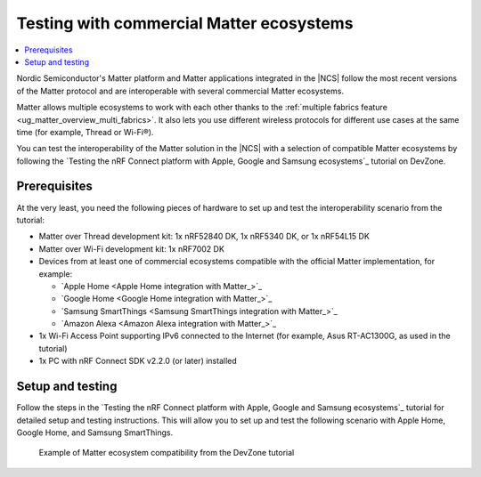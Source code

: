 .. _ug_matter_gs_ecosystem_compatibility_testing:

Testing with commercial Matter ecosystems
#########################################

.. contents::
   :local:
   :depth: 2

Nordic Semiconductor's Matter platform and Matter applications integrated in the |NCS| follow the most recent versions of the Matter protocol and are interoperable with several commercial Matter ecosystems.

Matter allows multiple ecosystems to work with each other thanks to the :ref:`multiple fabrics feature <ug_matter_overview_multi_fabrics>`.
It also lets you use different wireless protocols for different use cases at the same time (for example, Thread or Wi-Fi®).

You can test the interoperability of the Matter solution in the |NCS| with a selection of compatible Matter ecosystems by following the `Testing the nRF Connect platform with Apple, Google and Samsung ecosystems`_ tutorial on DevZone.

Prerequisites
*************

At the very least, you need the following pieces of hardware to set up and test the interoperability scenario from the tutorial:

* Matter over Thread development kit: 1x nRF52840 DK, 1x nRF5340 DK, or 1x nRF54L15 DK
* Matter over Wi-Fi development kit: 1x nRF7002 DK
* Devices from at least one of commercial ecosystems compatible with the official Matter implementation, for example:

  * `Apple Home <Apple Home integration with Matter_>`_
  * `Google Home <Google Home integration with Matter_>`_
  * `Samsung SmartThings <Samsung SmartThings integration with Matter_>`_
  * `Amazon Alexa <Amazon Alexa integration with Matter_>`_

* 1x Wi-Fi Access Point supporting IPv6 connected to the Internet (for example, Asus RT-AC1300G, as used in the tutorial)
* 1x PC with nRF Connect SDK v2.2.0 (or later) installed

Setup and testing
*****************

Follow the steps in the `Testing the nRF Connect platform with Apple, Google and Samsung ecosystems`_ tutorial for detailed setup and testing instructions.
This will allow you to set up and test the following scenario with Apple Home, Google Home, and Samsung SmartThings.

.. figure:: images/matter_ecosystem_compatibility.png
   :alt: Example of Matter ecosystem compatibility from the DevZone tutorial

   Example of Matter ecosystem compatibility from the DevZone tutorial
